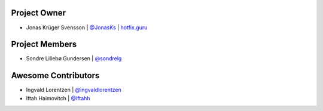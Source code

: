 Project Owner
-------------

* Jonas Krüger Svensson | `@JonasKs <https://github.com/JonasKs>`_ | `hotfix.guru <https://hotfix.guru>`_

Project Members
---------------

* Sondre Lillebø Gundersen | `@sondrelg <https://github.com/sondrelg>`_

Awesome Contributors
--------------------

* Ingvald Lorentzen | `@ingvaldlorentzen <https://github.com/ingvaldlorentzen>`_
* Iftah Haimovitch | `@Iftahh <https://github.com/Iftahh>`_
